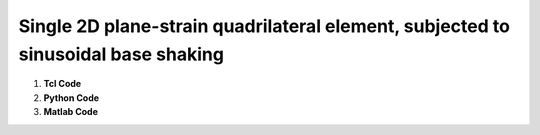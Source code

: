
Single 2D plane-strain quadrilateral element, subjected to sinusoidal base shaking
----------------------------------------------------------------------------------

1. **Tcl Code**

   .. literalinclude:: PressureIndependentMultiYieldExample1.tcl
      :language: tcl

2. **Python Code**

3. **Matlab Code**

   .. literalinclude:: PressureIndependentMultiYieldExample1.m
      :language: matlab

